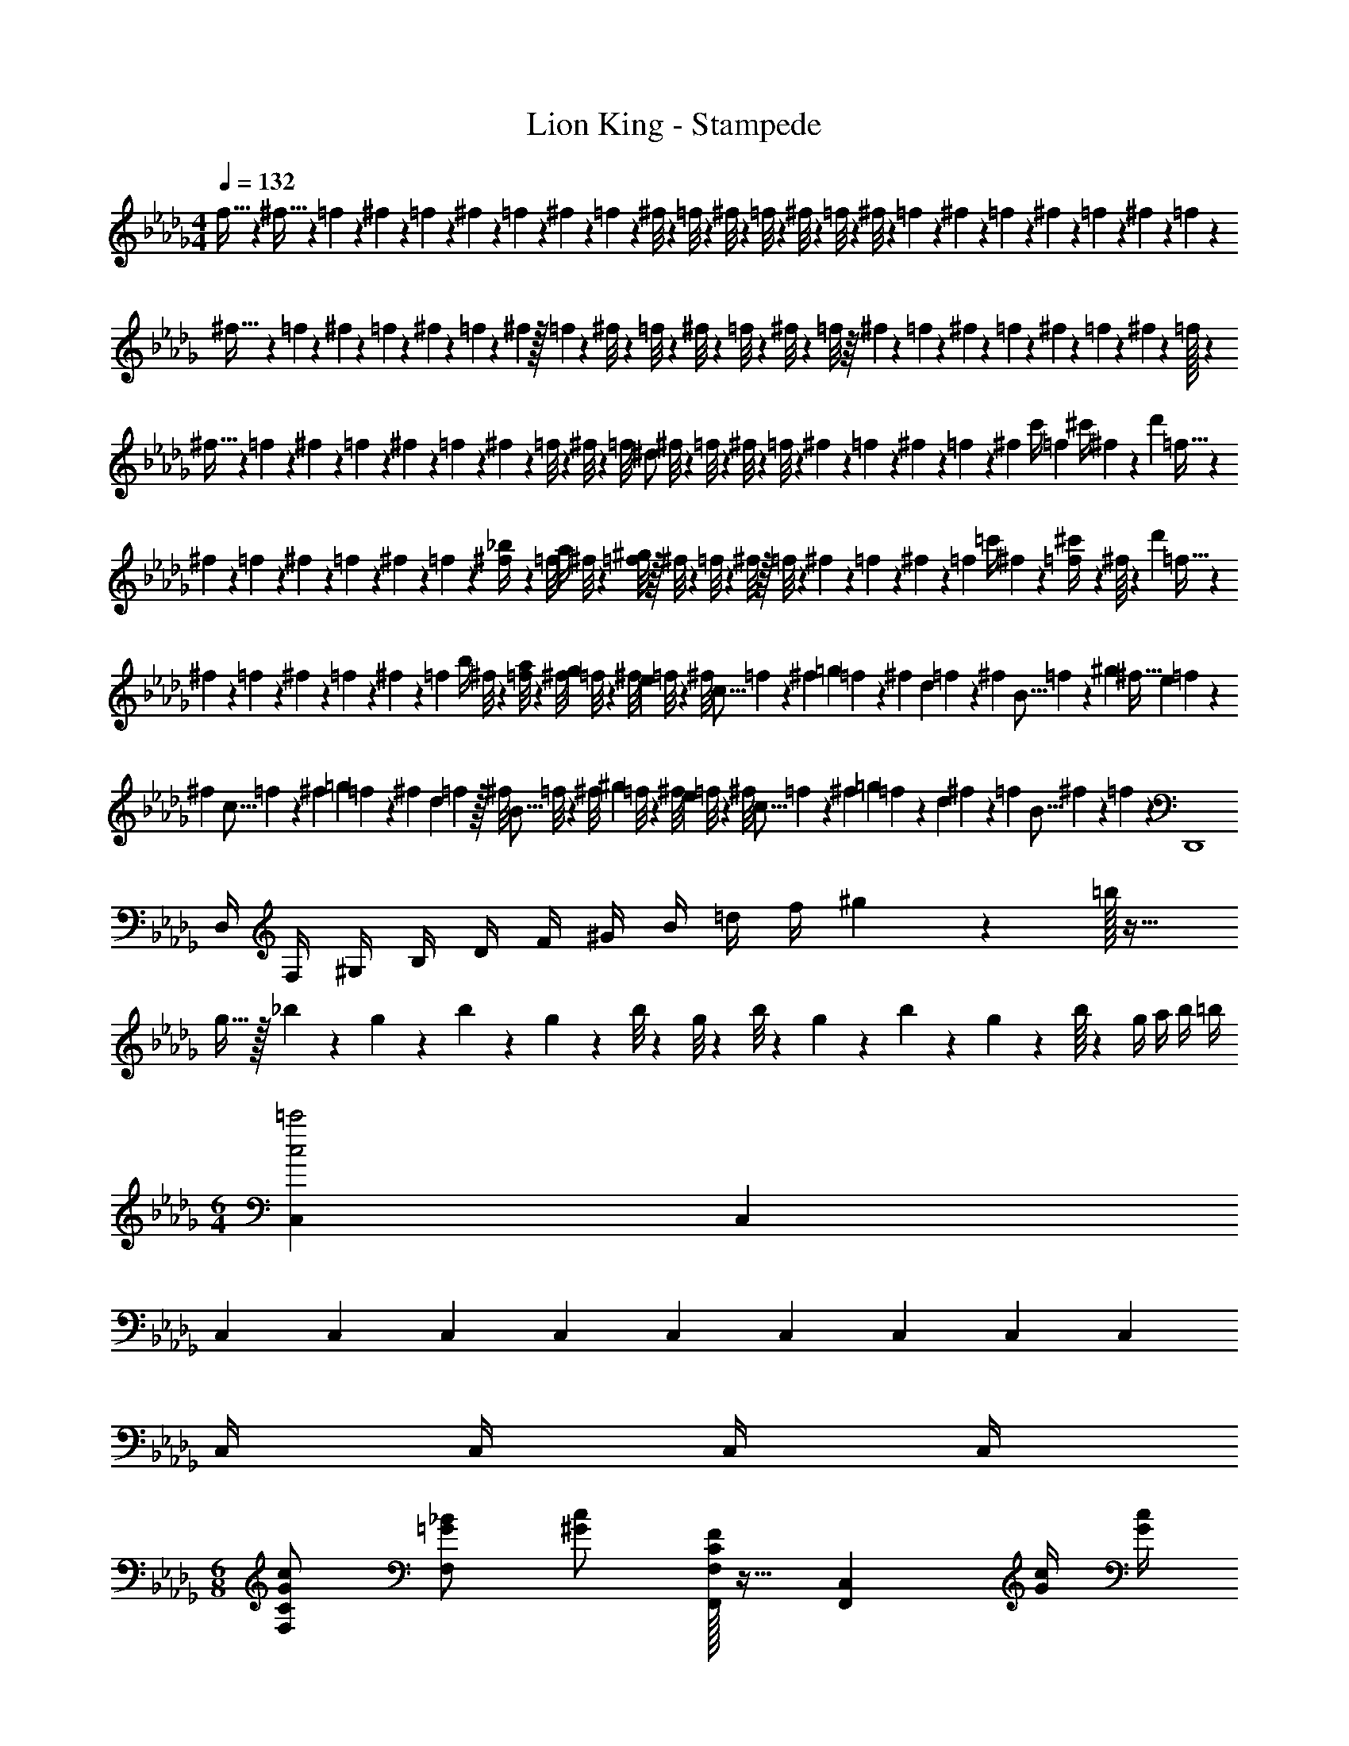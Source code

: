 X: 1
T: Lion King - Stampede
Z: ABC Generated by Starbound Composer
L: 1/4
M: 4/4
Q: 1/4=132
K: Db
f5/32 z7/160 ^f5/32 z11/337 =f3/20 z11/338 ^f3/20 z/35 =f/7 z5/112 ^f/7 z19/618 =f/7 z15/398 ^f/7 z/42 =f/7 z/42 ^f/8 z/24 =f/8 z/24 ^f/8 z/36 =f/8 z13/288 ^f/8 z7/160 =f/8 z13/360 ^f/8 z/18 =f/7 z5/168 ^f/7 z/28 =f/7 z/28 ^f/7 z/28 =f/7 z2/35 ^f3/20 z7/180 =f/9 z5/18 
^f5/32 z7/288 =f3/20 z/24 ^f3/20 z/30 =f/7 z/42 ^f/7 z5/112 =f/7 z3/112 ^f/7 z/32 =f/7 z8/309 ^f/8 z9/280 =f/8 z3/56 ^f/8 z/56 =f/8 z13/280 ^f/8 z/40 =f/8 z/16 ^f/7 z3/112 =f/7 z/28 ^f/7 z/28 =f/7 z3/70 ^f/7 z10/247 =f3/20 z2/45 ^f3/20 z13/356 =f/32 z123/347 
^f5/32 z13/367 =f3/20 z11/360 ^f/7 z11/315 =f/7 z10/247 ^f/7 z/42 =f/7 z/28 ^f/7 z/35 =f/8 z18/341 ^f/8 z9/349 [z/14=f/8] [z/12^d/2] ^f/8 z/24 =f/8 z/24 ^f/8 z/24 =f/8 z/24 ^f/7 z/28 =f/7 z5/126 ^f/7 z15/398 =f/7 z9/263 [z/32^f/7] [z5/32c'/4] [z3/32=f3/20] [z/10^c'/4] ^f/7 z/140 [z/4d'17/12] =f5/32 z5/224 
^f3/20 z11/338 =f3/20 z7/180 ^f/7 z8/309 =f/7 z5/112 ^f/7 z9/263 =f/7 z/42 [^f/7_b/4] z/42 [z/12=f/8] [z/12a/4] ^f/8 z/24 [=f/8^g17/12] z/32 ^f/8 z9/224 =f/8 z3/56 ^f/8 z/32 =f/8 z5/96 ^f/7 z/42 =f/7 z5/112 ^f/7 z5/112 [z/8=f/7] [z/18=c'/4] ^f/7 z13/252 [=f3/20^c'/4] z/35 ^f/16 z/112 [z9/28d'17/12] =f5/32 z5/224 
^f3/20 z3/80 =f/7 z5/112 ^f/7 z15/398 =f/7 z/42 ^f/7 z11/315 [z/10=f/7] [z/14b/4] ^f/8 z3/56 [=f/8a/4] z/40 [z/10^f/8] [z/16g/3] =f/8 z5/144 [z/9^f/8] [z/18e/3] =f/8 z/24 [z/9^f/8] [z/18c5/16] =f/7 z7/170 [z3/32^f/7] [z/12=g/3] =f/7 z/42 [z/12^f/7] [z/9d/3] =f/7 z15/398 [z/24^f3/20] [z13/84B5/16] =f3/20 z/35 [z5/24^g/3] [z/8^f5/32] [z/15e/3] =f3/20 z/30 
[z/12^f3/20] [z/9c5/16] =f/7 z16/545 [z/20^f/7] [z/8=g/3] =f/7 z9/280 [z/30^f/7] [z13/96d/3] =f/7 z/32 [z/42^f/8] [z2/15B5/16] =f/8 z7/160 [z/32^f/8] [z/8^g/3] =f/8 z/20 [z/30^f/8] [z11/84e/3] =f/8 z/28 [z/24^f/8] [z2/15c5/16] =f/7 z8/309 [z/32^f/7] [z5/32=g/3] =f/7 z9/263 [z/96d/3] ^f/7 z11/224 [z11/84=f/7] [z/21B5/16] ^f3/20 z6/143 =f/12 z/96 [zD,,4] 
D,/4 F,/4 ^G,/4 B,/4 D/4 F/4 ^G/4 B/4 =d/4 f/4 ^g2/9 z5/18 =b/32 z31/32 
g5/32 z/32 _b3/20 z3/80 g/7 z9/280 b/7 z16/545 g/7 z/42 b/8 z13/360 g/8 z/30 b/8 z/18 g/7 z/42 b/7 z13/252 g/7 z/28 b/16 z/112 g/4 a/4 b/4 =b/4 
M: 6/4
[C,2/3c2=c'2] C,/3 
C,2/3 C,/3 C,/3 C,/3 C,/3 C,2/3 C,/3 C,2/3 C,/3 
C,/4 C,/4 C,/4 C,/4 
M: 6/8
[G/2c/2F,/2C/2] [=G/2_B/2F,] [^G/2c/2] [C/32F,,/2F,/2F] z15/32 [z/2F,,C,] [G/4c/4] [G/4c/4] 
[G/2c/2F,/2C/2] [=G/2B/2F,] [^G/2c/2] [C/32F,,/2C,/2F,/2F] z15/32 [z/2F,,F,] [G/4c/4] [G/4c/4] [F,,/2C,/2F,/2G/2c/2] [=G/2B/2F,,C,F,] 
[^G15/32c15/32] z/32 [G/2^C,,/2^C,/2^c/2] [G/2=c/2C,,C,] [G15/32c15/32] z/32 [G/2c/2^D,,^D,] [=G/2B/2] [D,,/2D,/2^D/2G/2] [F,,/2=C,/2F,/2C19/20F19/20] z/2 
[^G/4c/4] [G/4c/4] [G/2c/2F,/2C/2f3/2] [=G/2B/2F,] [^G/2c/2] [C/32F,,/2C,/2F,/2F] z15/32 [z/2F,,,F,,] [G/4c/4] [G/4c/4] [G/2c/2F,/2C/2f3/2] 
[=G/2B/2F,] [^G/2c/2] [C/32F,,/2C,/2F,/2F] z15/32 [z/2F,,,F,,] [G/4c/4] [G/4c/4] [f/2F,,/2C,/2F,/2G/2c/2] [f15/32=G/2B/2F,,C,F,] z/32 [^G15/32c15/32] z/32 
[f/2G/2F,,/2C,/2F,/2^c/2] [f15/32G/2=c/2F,,C,F,] z/32 [G15/32c15/32] z/32 [G/2c/2D,,D,f17/12] [=G/2B/2] [D,,/2D,/2D/2G/2] [F,,/2C,/2F,/2C19/20F19/20] z/2 
F/8 ^G/8 c/8 ^d/9 z/72 
M: 4/4
[f/4c'/4f'/4F,,,/4F,,/4] [f/4c'/4f'/4F,,,/4F,,/4] F,,,/2 [f/4c'/4f'/4F,,,/4F,,/4] [f/4c'/4f'/4F,,,/4F,,/4] F,,,/2 [f/4c'/4f'/4F,,,/4F,,/4] [f/4c'/4f'/4F,,,/4F,,/4] F,,,/2 [f/4c'/4f'/4F,,,/4F,,/4] [f/4c'/4f'/4F,,,/4F,,/4] 
F,,,/2 [c'/4f'19/5F,,,4F,,4] _b/4 g/4 =g/4 f/4 d/4 ^c/4 =c/4 c/4 B/4 G/4 =G/4 F/4 D/4 
^C/4 =C2/9 z/36 [c/4f19/5F,,,4F,,4] B/4 ^G/4 =G/4 F/4 D/4 ^C/4 =C/4 C/4 _B,/4 G,/4 =G,/4 F,/4 D,/4 
^C,/4 =C,2/9 z/36 [^CC,,^C,] [DD,,D,] [G,/8=C,,=C,] ^G,/8 =C/8 D/8 G/8 ^G/8 c/9 z/72 d/8 [f/2c'/2f'/2F,,/2] z/2 
M: 5/4
[c/3f/3^G,,] [c/3f/3] [c/3f/3] [^F/2^f/2^F,,^F,] [F/2f/2] [=F/3=F,,=F,] c/3 =f5/16 z/48 [^F/3D,,D,] c/3 ^f5/16 z/48 
[D/3C,,C,] F/3 d5/16 z/48 
M: 3/4
[=F/3F,,,8/3F,,8/3] c/3 =f5/16 z/48 [F,/6F/3] z/6 [=G,/6c/3] z/6 [^G,/6f5/16] z/6 [F/3C] c/3 [f5/16f'5/16F,,,2F,,2] z/48 
[F,/6=G/3] z/6 [=G,/6^c/3] z/6 [^G,/6f5/16] z/6 [G/3^C] c/3 [f5/16f'5/16F,,,4/3F,,4/3] z/48 [F/3F,/3] [G/3=G,/3] [^G/3^G,/3] [d/6c'/6^d'/6F,,,2F,,2] z/2 [d/3c'/3d'/3] 
[c3/20b3/20^c'3/20f2] z31/60 [c/3b/3c'/3] [=c15/32^g15/32=c'15/32F,,,/2F,,/2] z17/32 
M: 4/4
[F/32C,,/10] z3/32 [z3/56C,/10] [z/14c219/28] C,,/10 [z/40f153/20] C,/10 z/40 C,,/10 z/40 C,/10 z/40 C,,/10 z/40 C,/10 z/40 C,,/10 z/40 C,/10 z/40 C,,/10 z/40 C,/10 z/40 C,,/10 z/40 C,/10 z/40 C,,/10 z/40 C,/10 z/40 
C,,/10 z/40 C,/10 z/40 C,,/10 z/40 C,/10 z/40 C,,/10 z/40 C,/10 z/40 C,,/10 z/40 C,/10 z/40 C,,/10 z/40 C,/10 z/40 C,,/10 z/40 C,/10 z/40 C,,/10 z/40 C,/10 z/40 C,,/10 z/40 C,/10 z/40 C,,/10 z/40 C,/10 z/40 C,,/10 z/40 C,/10 z/40 C,,/10 z/40 C,/10 z/40 C,,/10 z/40 C,/10 z/40 C,,/10 z/40 C,/10 z/40 C,,/10 z/40 C,/10 z/40 C,,/10 z/40 C,/10 z/40 C,,/10 z/40 C,/10 z/40 
C,,/10 z/40 C,/10 z/40 C,,/10 z/40 C,/10 z/40 C,,/10 z/40 C,/10 z/40 C,,/10 z/40 C,/10 z/40 [C,,/10=G,] z/40 C,/10 z/40 C,,/10 z/40 C,/10 z/40 C,,/10 z/40 C,/10 z/40 C,,/10 z/40 C,/10 z/40 [=C3G,4C,,4C,4] 
C [C2F,4F,,4C,4] B, 
^G, [B,2D,,2D,2^F,4] [DdD,,D,] 
[^F^fD,,D,] 
M: 3/4
[G/2c/2=F,/2C/2=f3/2] [=G/2B/2F,] [^G/2c/2] [C/32F,,/2C,/2F,/2=F] z15/32 [z/2F,,,F,,] [G/4c/4] [G/4c/4] 
[G/2c/2F,/2C/2f3/2] [=G/2B/2F,] [^G/2c/2] [C/32F,,/2C,/2F,/2F] z15/32 [z/2F,,,F,,] [G/4c/4] [G/4c/4] [f/2F,,/2C,/2F,/2G/2c/2] [f15/32=G/2B/2F,,C,F,] z/32 
[^G15/32c15/32] z/32 [f/2G/2F,,/2C,/2F,/2^c/2] [f15/32G/2=c/2F,,C,F,] z/32 [G15/32c15/32] z/32 [G/2c/2D,,D,f17/12] [=G/2B/2] [D,,/2D,/2D/2G/2] [F,,/2C,/2F,/2C19/20F19/20] z/2 
F/8 ^G/8 c/8 d/9 z/72 
M: 4/4
[f/4c'/4f'/4F,,,/4F,,/4] [f/4c'/4f'/4F,,,/4F,,/4] F,,,/2 [f/4c'/4f'/4F,,,/4F,,/4] [f/4c'/4f'/4F,,,/4F,,/4] F,,,/2 [f/4c'/4f'/4F,,,/4F,,/4] [f/4c'/4f'/4F,,,/4F,,/4] F,,,/2 [f/4c'/4f'/4F,,,/4F,,/4] [f/4c'/4f'/4F,,,/4F,,/4] 
F,,,/2 [c'/4f'19/5F,,,4F,,4] b/4 g/4 =g/4 f/4 d/4 ^c/4 =c/4 c/4 B/4 G/4 =G/4 F/4 D/4 
^C/4 =C2/9 z/36 
M: 3/4
[^Gcf^gF,,F,] [B3/2c3/2=g3/2F,,3/2C,3/2F,3/2] [B/2^c/2b/2^C,/2F,/2] [G3/4=c3/4^g3/4F,,F,] z/4 
[B2c2=g2F,,2=C,2F,2] [=B,DG=BG,,G,] [^CD_BG,,3/2D,3/2G,3/2] z/2 
[C/2E/2^c/2E,/2G,/2] [B,D=BG,,G,] [B,DGG,,D,G,] [b/2_B,/2] [=b/2=B,/2] [^c'/4^C,29/28C29/28] b/4 
_b/4 ^g2/9 z/36 [c'/4G,,3/2G,3/2] =b/4 _b/4 g2/9 z/36 c'/4 =b/4 [_b/4G,,/2G,/2] g2/9 z/36 [g/4G,,29/28G,29/28] =g/4 d/4 _B2/9 z/36 [g/4=G,,19/20=G,19/20] d/4 
B/4 G2/9 z/36 [B,/2=B/2D,,D,] [C/2c/2] [^G,,D29/28d29/28] [^G,/32G,,2/3G17/12] z61/96 G,,/3 G,,/3 [z/6G,,/3] 
[z/6G,/2G/2] G,,/3 [G,GD,,2D,2] [_B,_B] [=B,/2=B/2B,,/2] [C/2c/2C,/2] [DdD,] 
[GG,,3/2G,3/2] b/3 [z/6=b/3] [z/6G,,/2G,/2] c'/3 [d'/3_B,,_B,] e'/3 d'/3 [d'/3G,,G,] e'/3 d'/3 
[d'/3=G,,=G,] e'/3 d'5/16 z/48 
M: 4/4
[E,2E,,,2E,,2] [=B,/2E/2B/2B,,,=B,,] [B,/2E/2B/2] z 
[E,2E,,,2E,,2] [_B,/2^F/2_B/2^F,,,^F,,] [B,/2F/2B/2] z 
[E,2E,,,2E,,2] [=B,/2E/2=B/2B,,,B,,] [B,/2E/2B/2] z 
[=d'/3F,=F] b/3 ^g/3 [f/3=D,=D] =d/3 B/3 [G/3B,,B,] F/3 D/3 [^G,/3G/3^G,,] [G,/3G/3] [=G,/3=G/3] 
M: 3/4
[E,,/3E,/3B,EG] [E,,/3E,/3] [E,,/3E,/3] [B,3/2E3/2^F3/2E,,3/2E,3/2] [=C/2A/2E,,/2E,/2] 
M: 4/4
[B,EGE,E,,] 
[A,2B,2E2F2B,,2E,2E,,2] z/2 [c'/6E,,/6] [d'/6B,,/6] [^d'/6E,/6] [e'/3e/2E,,/2B,,/2E,/2] d'/3 =d'/3 
[e'/3e/2E,,/2B,,/2E,/2] ^d'/3 =d'/3 [e'/3e/2E,,/2B,,/2E,/2] ^d'/3 =d'/3 [e'/3e/2E,,/2B,,/2E,/2] ^d'/3 =d'/3 [EeE,,E,] 
[^D3/2=c3/2^d3/2C,,3/2=G,,3/2=C,3/2] z/2 [D,,/4D/4] [^D,/4G/4] [D,,/4c/4] [d/4D,/4] 
M: 3/4
[c5/8G57/20d57/20=g57/20G,,3] z/24 [=d/3d'/3] 
[c2/3=c'2/3] [d/3d'/3] [cc'] 
M: 4/4
[G,/32G,,,G,,G4] z31/32 [G,,,/3G,,/3] [G,,,/3G,,/3] [G,,,/3G,,/3] 
[G,,,G,,] [G,,,/3G,,/3] [G,,,/3G,,/3] [G,,,/3G,,/3] [G,,,/3G,,/3_B,49/24_B49/24] [G,,,/3G,,/3] [G,,,/3G,,/3] [G,,,G,,] 
[G,,,/3G,,/3G,19/10G19/10] [G,,,/3G,,/3] [G,,,/3G,,/3] [G,,,G,,] [G,,,/3G,,/3^G,4=F4^G4] [G,,,/3G,,/3] [G,,,/3G,,/3] [G,,,G,,] 
[G,,,/3G,,/3] [G,,,/3G,,/3] [G,,,/3G,,/3] [G,,,/3G,,/3] [G,,,/3G,,/3] [G,,,/3G,,/3] [G,,,G,,F2G2f2] [G,,,/3G,,/3] [G,,,/3G,,/3] [G,,,/3G,,/3] 
[G,,,G,,G,2F2G2] [G,,,/3G,,/3] [G,,,/3G,,/3] [G,,,/3G,,/3] 
M: 2/4
[G,,,/3G,,/3=G,=G] [G,,,/3G,,/3] [G,,,/3G,,/3] [G,/3G,,,G,,] G,/3 G,/3 
M: 4/4
[^f/3G,,,G,,] e/3 ^d5/16 z/48 ^G/3 B/3 =B5/16 z/48 f/3 e/3 d5/16 z/48 G/3 _B/3 =B5/16 z/48 
a/3 g/3 f5/16 z/48 B/3 ^c/3 =d5/16 z/48 [a/3=D,,=D,] g/3 f5/16 z/48 [B/3^C,,^C,] c/3 d5/16 z/48 
[=ff'=F,,2F,2] z E,3/4 F,/4 G,19/20 z/20 
M: 5/4
[=C,,/2=C,/2] z/2 c'/3 =c/3 c/3 [_b/3c'/3] c/3 c/3 [F,^G,F=F,,,F,,] z 
M: 4/4
[_B,,,_B,,B,4_B4] [B,,,/3B,,/3] [B,,,/3B,,/3] [B,,,/3B,,/3] [B,,,B,,] [B,,,/3B,,/3] [B,,,/3B,,/3] [B,,,/3B,,/3] 
[B,,,/3B,,/3^C2^c2] [B,,,/3B,,/3] [B,,,/3B,,/3] [B,,,/3B,,/3] [B,,,/3B,,/3] [B,,,/3B,,/3] [B,,,B,,B,2B2] [B,,,/3B,,/3] [B,,,/3B,,/3] [B,,,/3B,,/3] 
[B,,,B,,=B,4G4=B4] [B,,,/3B,,/3] [B,,,/3B,,/3] [B,,,/3B,,/3] [B,,,B,,] [B,,,/3B,,/3] [B,,,/3B,,/3] [B,,,/3B,,/3] 
[B,,,/3B,,/3G2B2^g2] [B,,,/3B,,/3] [B,,,/3B,,/3] [B,,,/3B,,/3] [B,,,/3B,,/3] [B,,,/3B,,/3] [B,,,/3B,,/3B,2G2B2] [B,,,/3B,,/3] [B,,,/3B,,/3] [B,,,/3B,,/3] [B,,,/3B,,/3] [B,,,/3B,,/3] 
[_B,_BB,,,B,,] [=cdfgF,3F3] z2 
[^F,2B,2D2^D,,,4B,,,4^D,,4] [F,2B,2] 
[B,2^F2D,,,3D,,3] [zB,2D2] [D,,,/2D,,/2] [F,,,/2F,,/2] 
[G,2D2F,,,19/5F,,19/5] [G,2=D2] 
[B,2B2_B,,,,4B,,,4] [B,2G2] 
[F,2B,2^D2D,,,49/24D,,49/24] [F,2B,2^F,,,49/24^F,,49/24] 
[B,2F2B,,,49/24B,,49/24] [B,2D2D,,2^D,2] 
[=B,2D2D,,49/24D,49/24] [B,2=D2=F2=F,,49/24=F,49/24] 
[^G,,19/10G,19/10D2F2G2] z/10 [^D^F^F,,^F,] [=F=F,,=F,] 
[F2G2B,,,2B,,2] [D^FD,,,D,,] [CB^C,,,^C,,] 
[D2F2=B2^d2=B,,,,2=B,,,2] [=FBC,,,2C,,2] ^c/2 B/2 
[_B,2=G2G,,,2=G,,2c3] [zD2D,,,2D,,2] B/2 _B/2 
M: 6/4
[=B^G,,,^G,,=b2] [^GB,,,=B,,] [_b4_B4D,,4D,4] 
M: 4/4
[G,,,2G,,2=C4=c4] [G,,,2G,,2] 
[_B,,,2_B,,2=D4=d4] [G,,,2G,,2] 
[^D2^d2D,,,2D,,2] [A2c2d2^f2F,,,2^F,,2] 
M: 6/4
[=B=B,,,6=B,,6f18] _B =B _B 
=B _B [=B=G,,,6=G,,6] _B 
=B _B =B _B 
[=BE,,,6E,,6] _B =B _B 
=B _B [cC,C=g6] [=B=D,5=D5] 
c B c B 
M: 4/4
[^C2E2=G2^c2F,,2^F,2] [=B,2D2^F2B2B,,,2B,,2] 
[C2E2c2G,,,2G,,2] [^D2B2d2F,,,2B,,,2F,,2] 
[A3B3d3f3a3D,,,3D,,3] [dfD,,,D,,] 
[B3e3g3E,,,3E,,3] [GBegE,,,E,,] 
[B3/2=d3/2f3/2F,,,3/2F,,3/2] z/2 [_B3/2c3/2f3/2F,,,3/2] z/2 
M: 6/4
[B,,,=B2d2=b2B,,,,6] B,,, [bB,,,] [_bB,,,] 
[B,B,,,] [_B,B,,,] 
M: 4/4
[=bB,,,] [_bB,,,] 
[=B,B,,,] [_B,B,,,] [G,2=B,2D2^G2^G,,3] z 
[F,,/4F,/4] z/4 [E,,/4E,/4] z/4 [D,,19/5^D,19/5B4=f4=b4] z/5 
[D,,,/10B4b4] z/40 D,,/10 z/40 D,,,/10 z/40 D,,/10 z/40 D,,,/10 z/40 D,,/10 z/40 D,,,/10 z/40 D,,/10 z/40 D,,,/10 z/40 D,,/10 z/40 D,,,/10 z/40 D,,/10 z/40 D,,,/10 z/40 D,,/10 z/40 D,,,/10 z/40 D,,/10 z/40 D,,,/10 z/40 D,,/10 z/40 D,,,/10 z/40 D,,/10 z/40 D,,,/10 z/40 D,,/10 z/40 D,,,/10 z/40 D,,/10 z/40 D,,,/10 z/40 D,,/10 z/40 D,,,/10 z/40 D,,/10 z/40 D,,,/10 z/40 D,,/10 z/40 D,,,/10 z/40 D,,/10 z/40 
[D,,,/10_B4_b4] z/40 D,,/10 z/40 D,,,/10 z/40 D,,/10 z/40 D,,,/10 z/40 D,,/10 z/40 D,,,/10 z/40 D,,/10 z/40 D,,,/10 z/40 D,,/10 z/40 D,,,/10 z/40 D,,/10 z/40 D,,,/10 z/40 D,,/10 z/40 D,,,/10 z/40 D,,/10 z/40 D,,,/10 z/40 D,,/10 z/40 D,,,/10 z/40 D,,/10 z/40 D,,,/10 z/40 D,,/10 z/40 D,,,/10 z/40 D,,/10 z/40 D,,,/10 z/40 D,,/10 z/40 D,,,/10 z/40 D,,/10 z/40 D,,,/10 z/40 D,,/10 z/40 D,,,/10 z/40 D,,/10 z/40 
[=B4=b4D,4D4] 
[z3^d4_b4^d'4] B,,,/4 B,,/4 B,,,/4 B,,/4 
[=C4=D4=F4G4C,4G,4] 
[G,,,/10F4=G4] z/40 =G,,/10 z/40 G,,,/10 z/40 G,,/10 z/40 G,,,/10 z/40 G,,/10 z/40 G,,,/10 z/40 G,,/10 z/40 G,,,/10 z/40 G,,/10 z/40 G,,,/10 z/40 G,,/10 z/40 G,,,/10 z/40 G,,/10 z/40 G,,,/10 z/40 G,,/10 z/40 G,,,/10 z/40 G,,/10 z/40 G,,,/10 z/40 G,,/10 z/40 G,,,/10 z/40 G,,/10 z/40 G,,,/10 z/40 G,,/10 z/40 G,,,/10 z/40 G,,/10 z/40 G,,,/10 z/40 G,,/10 z/40 G,,,/10 z/40 G,,/10 z/40 G,,,/10 z/40 G,,/10 z/40 
[G,,,/10^D4] z/40 G,,/10 z/40 G,,,/10 z/40 G,,/10 z/40 G,,,/10 z/40 G,,/10 z/40 G,,,/10 z/40 G,,/10 z/40 G,,,/10 z/40 G,,/10 z/40 G,,,/10 z/40 G,,/10 z/40 G,,,/10 z/40 G,,/10 z/40 G,,,/10 z/40 G,,/10 z/40 [G,,,/10_B2] z/40 G,,/10 z/40 G,,,/10 z/40 G,,/10 z/40 G,,,/10 z/40 G,,/10 z/40 G,,,/10 z/40 G,,/10 z/40 G,,,/10 z/40 G,,/10 z/40 G,,,/10 z/40 G,,/10 z/40 G,,,/10 z/40 G,,/10 z/40 G,,,/10 z/40 G,,/10 z/40 
M: 6/4
[D6=B6d6^G,,6G,6] 
M: 4/4
[z4E8c8e8C,,14^C,14] 
[z4^c'10^c''10] 
M: 6/4
